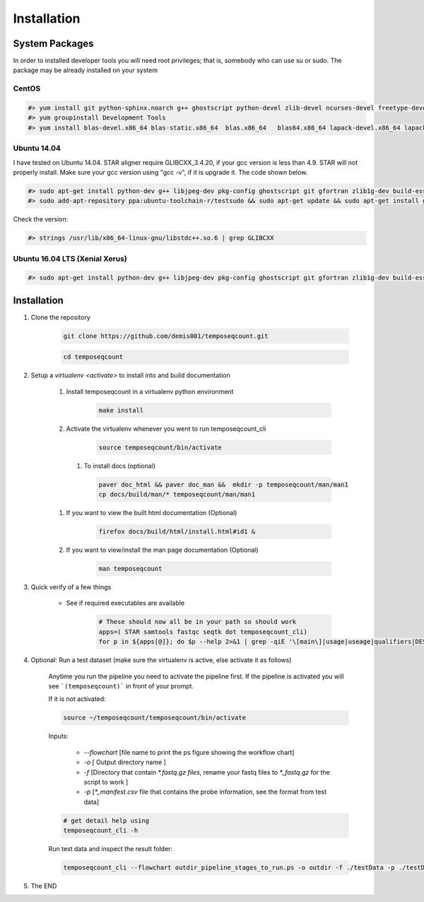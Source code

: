 ============
Installation
============

.. _install-system-packages:


System Packages
===============

In order to installed developer tools you will need root privileges; that is, somebody who can use
su or sudo. The package may be already installed on your system

CentOS
------

.. code-block:: bash

    #> yum install git python-sphinx.noarch g++ ghostscript python-devel zlib-devel ncurses-devel freetype-devel libjpeg-turbo-utils.x86_64 libjpeg-turbo-devel.x86_64  libjpeg-turbo-static.x86_64 libpng-devel wget java-1.6.0 dejavu*
    #> yum groupinstall Development Tools
    #> yum install blas-devel.x86_64 blas-static.x86_64  blas.x86_64   blas64.x86_64 lapack-devel.x86_64 lapack-static.x86_64  lapack.x86_64 lapack64.x86_64
    
Ubuntu 14.04
------------

I have tested on Ubuntu 14.04. STAR aligner require GLIBCXX_3.4.20, if your gcc version is less than 4.9. STAR will not properly install. Make sure your gcc version using "gcc -v", if it is upgrade it. The code shown below.

.. code-block:: bash

    #> sudo apt-get install python-dev g++ libjpeg-dev pkg-config ghostscript git gfortran zlib1g-dev build-essential libopenblas-base libopenblas-dev liblapack-dev python-sphinx libncurses5	libncurses5-dev libpng12-dev libfreetype6-dev
    #> sudo add-apt-repository ppa:ubuntu-toolchain-r/testsudo && sudo apt-get update && sudo apt-get install gcc-5

Check the version:

.. code-block:: bash

    #> strings /usr/lib/x86_64-linux-gnu/libstdc++.so.6 | grep GLIBCXX
   
Ubuntu 16.04 LTS (Xenial Xerus) 
-------------------------------

.. code-block:: bash

   #> sudo apt-get install python-dev g++ libjpeg-dev pkg-config ghostscript git gfortran zlib1g-dev build-essential libopenblas-base libopenblas-dev liblapack-dev python-sphinx libncurses5  libncurses5-dev libpng12-dev libfreetype6-dev


Installation
============

#. Clone the repository

    .. code-block:: bash

        git clone https://github.com/demis001/temposeqcount.git
        
    .. code-block:: bash
    
        cd temposeqcount


#. Setup a `virtualenv <activate>` to install into and build documentation

    #. Install temposeqcount in a virtualenv python environment

        .. code-block:: bash

            make install 


    #. Activate the virtualenv whenever you went to run temposeqcount_cli

        .. code-block:: bash

            source temposeqcount/bin/activate

     #. To install docs (optional)
        
        .. code-block:: bash
           
            paver doc_html && paver doc_man &&  mkdir -p temposeqcount/man/man1
            cp docs/build/man/* temposeqcount/man/man1

    #. If you want to view  the built html documentation (Optional)

        .. code-block:: bash

            firefox docs/build/html/install.html#id1 &

    #. If you want to view/install the man page documentation (Optional)

        .. code-block:: bash

            man temposeqcount


#. Quick verify of a few things

    * See if required executables are available

        .. code-block:: bash

            # These should now all be in your path so should work
            apps=( STAR samtools fastqc seqtk dot temposeqcount_cli)
            for p in ${apps[@]}; do $p --help 2>&1 | grep -qiE '\[main\]|usage|useage|qualifiers|DESCRIPTION|Syntax' && echo "$p ok" || echo "$p broken?"; done


            
#. Optional: Run a test dataset (make sure the virtualenv is active, else activate it as follows)

    Anytime you run the pipeline you need to activate the pipeline first. If the pipeline is activated you will see 
    ```(temposeqcount)``` in front of your prompt.
    
    If it is not activated:

    .. code-block:: bash
 
         source ~/temposeqcount/temposeqcount/bin/activate 

    Inputs:

         * `--flowchart` [file name to print the ps figure showing the workflow chart]
         * `-o`   [ Output directory name ]
         * `-f`  [Directory that contain `*.fastq.gz files`, rename your fastq files to `*_fastq.gz` for the script to work ]
         * `-p` [`*_manifest.csv` file that contains the probe information, see the format from test data]

    .. code-block:: bash

        # get detail help using 
        temposeqcount_cli -h

    Run test data and inspect the result folder:

    .. code-block:: bash

        temposeqcount_cli --flowchart outdir_pipeline_stages_to_run.ps -o outdir -f ./testData -p ./testData/160219_tox_3d_manifest.csv
        

#. The END


